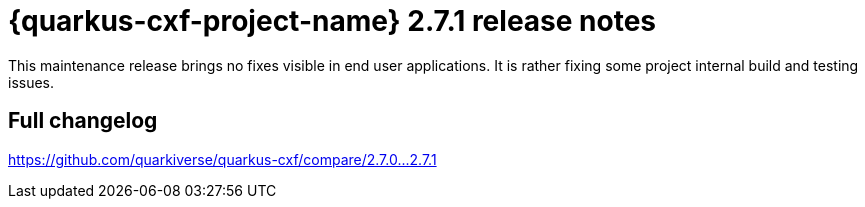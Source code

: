 [[rn-2-7-1]]
= {quarkus-cxf-project-name} 2.7.1 release notes

This maintenance release brings no fixes visible in end user applications.
It is rather fixing some project internal build and testing issues.

== Full changelog

https://github.com/quarkiverse/quarkus-cxf/compare/2.7.0+++...+++2.7.1
